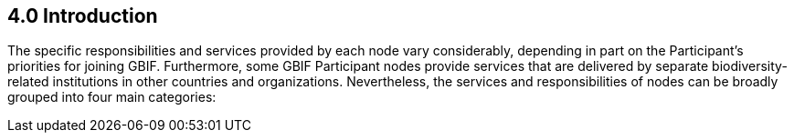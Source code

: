 [[introduction]]
4.0 Introduction
----------------

The specific responsibilities and services provided by each node vary considerably, depending in part on the Participant’s priorities for joining GBIF. Furthermore, some GBIF Participant nodes provide services that are delivered by separate biodiversity-related institutions in other countries and organizations. Nevertheless, the services and responsibilities of nodes can be broadly grouped into four main categories:
